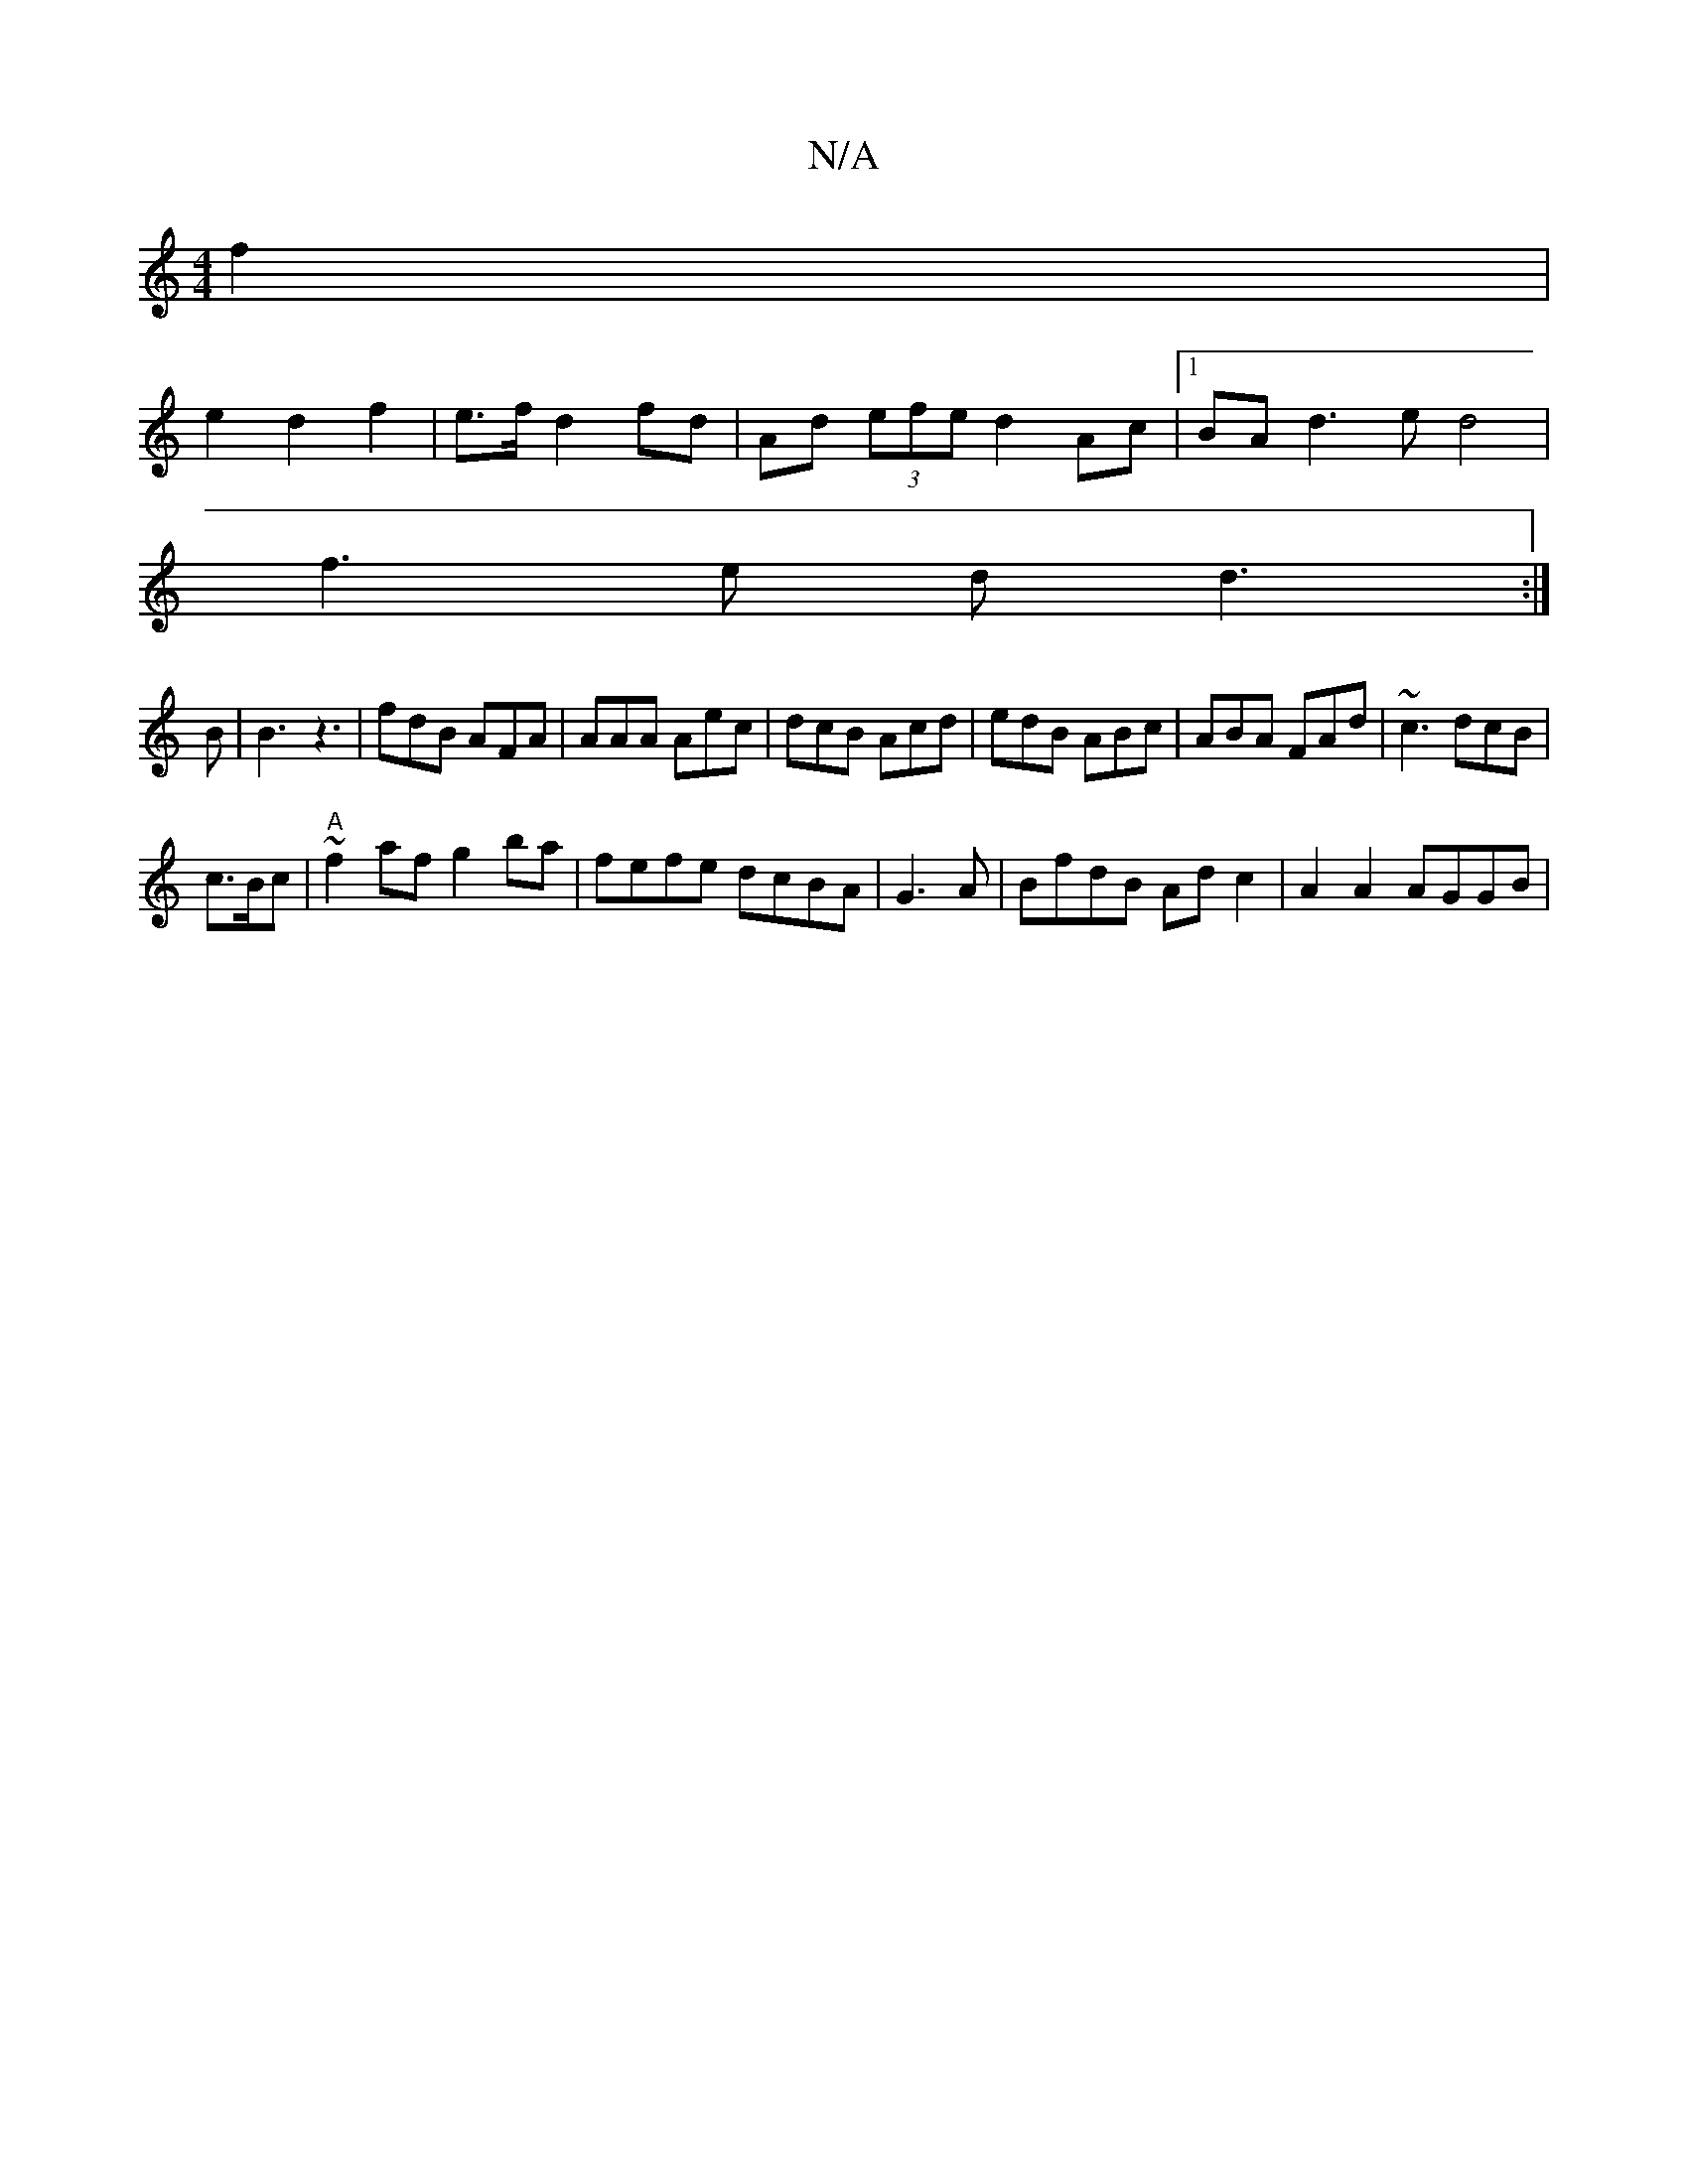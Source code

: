 X:1
T:N/A
M:4/4
R:N/A
K:Cmajor
2 f2|
e2 d2 f2 | e>f d2 fd | Ad (3efe d2 Ac |1 BAd3 e d4|
f3e dd3:|
B|B3 z3| fdB AFA | AAA Aec | dcB Acd | edB ABc | ABA FAd | ~c3 dcB |
c3/2B/2c|"A"~f2af g2ba|fefe dcBA|G3A | BfdB Ad c2 | A2 A2 AGGB|